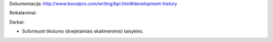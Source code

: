 Dokumentacija:
http://www.boostpro.com/writing/bpl.html#development-history

Reikalavimai:

.. code-block::
  # the basic boost library
  sudo apt-get install libboost-dev

  # install the boost.python library
  sudo apt-get install libboost-python-dev

  # install the extra libraries we need
  sudo apt-get install libboost-date-time-dev

  # install the boost build tool: bjam
  sudo apt-get install boost-build

  # install MPFR library
  sudo apt-get install libmpfr-dev

Darbai:

* Suformuoti tikslumo (dvejetainiais skaitmenimis) taisykles.
